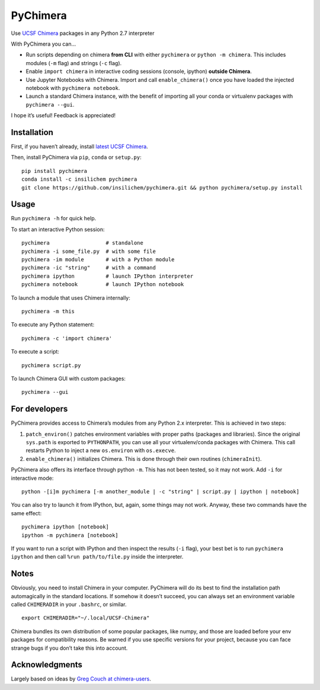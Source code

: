 PyChimera
=========

Use `UCSF Chimera`_ packages in any Python 2.7 interpreter

With PyChimera you can…

-  Run scripts depending on chimera **from CLI** with either
   ``pychimera`` or ``python -m chimera``. This includes modules (``-m``
   flag) and strings (``-c`` flag).
-  Enable ``import chimera`` in interactive coding sessions (console, ipython) 
   **outside Chimera**. 
-  Use Jupyter Notebooks with Chimera. Import and call ``enable_chimera()`` 
   once you have loaded the injected notebook with ``pychimera notebook``.
-  Launch a standard Chimera instance, with the benefit of importing all
   your conda or virtualenv packages with ``pychimera --gui``.

I hope it’s useful! Feedback is appreciated!

Installation
------------

First, if you haven’t already, install `latest UCSF Chimera`_.

Then, install PyChimera via ``pip``, ``conda`` or ``setup.py``:

::

    pip install pychimera
    conda install -c insilichem pychimera
    git clone https://github.com/insilichem/pychimera.git && python pychimera/setup.py install

Usage
-----

Run ``pychimera -h`` for quick help.

To start an interactive Python session:

::

    pychimera                  # standalone
    pychimera -i some_file.py  # with some file
    pychimera -im module       # with a Python module
    pychimera -ic "string"     # with a command
    pychimera ipython          # launch IPython interpreter
    pychimera notebook         # launch IPython notebook

To launch a module that uses Chimera internally:

::

    pychimera -m this

To execute any Python statement:

::

    pychimera -c 'import chimera'

To execute a script:

::

    pychimera script.py

To launch Chimera GUI with custom packages:

::

    pychimera --gui



For developers
--------------

PyChimera provides access to Chimera’s modules from any Python 2.x
interpreter. This is achieved in two steps:

1. ``patch_environ()`` patches environment variables with proper paths
   (packages and libraries). Since the original ``sys.path`` is exported
   to ``PYTHONPATH``, you can use all your virtualenv/conda packages
   with Chimera. This call restarts Python to inject a new
   ``os.environ`` with ``os.execve``.

2. ``enable_chimera()`` initializes Chimera. This is done through their
   own routines (``chimeraInit``).

PyChimera also offers its interface through python ``-m``. This has not
been tested, so it may not work. Add ``-i`` for interactive mode:

::

    python -[i]m pychimera [-m another_module | -c "string" | script.py | ipython | notebook]

You can also try to launch it from IPython, but, again, some things may not
work. Anyway, these two commands have the same effect:

::

    pychimera ipython [notebook]
    ipython -m pychimera [notebook]

If you want to run a script with IPython and then inspect the results
(``-i`` flag), your best bet is to run ``pychimera ipython`` and then
call ``%run path/to/file.py`` inside the interpreter.

Notes
-----

Obviously, you need to install Chimera in your computer. PyChimera will
do its best to find the installation path automagically in the standard
locations. If somehow it doesn’t succeed, you can always set an
environment variable called ``CHIMERADIR`` in your ``.bashrc``, or
similar.

::

    export CHIMERADIR="~/.local/UCSF-Chimera"

Chimera bundles its own distribution of some popular packages, like
numpy, and those are loaded before your env packages for compatibility
reasons. Be warned if you use specific versions for your project,
because you can face strange bugs if you don’t take this into account.

Acknowledgments
---------------

Largely based on ideas by `Greg Couch at chimera-users`_.

.. _UCSF Chimera: https://www.cgl.ucsf.edu/chimera/
.. _latest UCSF Chimera: http://www.cgl.ucsf.edu/chimera/download.html
.. _Greg Couch at chimera-users: http://www.cgl.ucsf.edu/pipermail/chimera-users/2015-January/010647.html